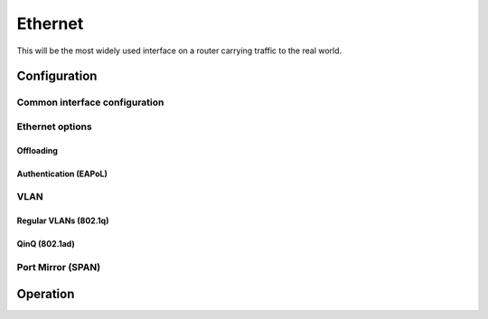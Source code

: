 .. _ethernet-interface:

########
Ethernet
########

This will be the most widely used interface on a router carrying traffic to the
real world.

*************
Configuration
*************

Common interface configuration
==============================

.. cmdinclude:: /_include/interface-common-with-dhcp.txt
   :var0: ethernet
   :var1: eth0

Ethernet options
================

.. cfgcmd:: set interfaces ethernet <interface> duplex <auto | full | half>

   Configure physical interface duplex setting.

   * auto - interface duplex setting is auto-negotiated
   * full - always use full-duplex
   * half - always use half-duplex

   VyOS default will be `auto`.

.. cfgcmd:: set interfaces ethernet <interface> speed <auto | 10 | 100 | 1000 |
  2500 | 5000 | 10000 | 25000 | 40000 | 50000 | 100000>

   Configure physical interface speed setting.

   * auto - interface speed is auto-negotiated
   * 10 - 10 MBit/s
   * 100 - 100 MBit/s
   * 1000 - 1 GBit/s
   * 2500 - 2.5 GBit/s
   * 5000 - 5 GBit/s
   * 10000 - 10 GBit/s
   * 25000 - 25 GBit/s
   * 40000 - 40 GBit/s
   * 50000 - 50 GBit/s
   * 100000 - 100 GBit/s

   VyOS default will be `auto`.


.. cfgcmd:: set interfaces ethernet <interface> mirror <interface>

  Use this command to mirror the inbound traffic from one Ethernet interface to
  another interface. This feature is typically used to provide a copy of traffic
  inbound on one interface to a system running a monitoring or IPS application
  on another interface. The benefit of mirroring the traffic is that the
  application is isolated from the source traffic and so application processing
  does not affect the traffic or the system performance.

  Example:

  .. code-block:: none

    set interfaces ethernet eth0 mirror eth1

Offloading
----------

.. cfgcmd:: set interfaces ethernet <interface> offload <gro | gso | sg |
  tso | ufo>

  Enable different types of hardware offloading on the given NIC.

  Generic segmentation offload is a pure software offload that is meant to deal
  with cases where device drivers cannot perform the offloads described above.
  What occurs in GSO is that a given skbuff will have its data broken out over
  multiple skbuffs that have been resized to match the MSS provided via
  skb_shinfo()->gso_size.

  Before enabling any hardware segmentation offload a corresponding software
  offload is required in GSO. Otherwise it becomes possible for a frame to be
  re-routed between devices and end up being unable to be transmitted.

  Generic receive offload is the complement to GSO. Ideally any frame assembled
  by GRO should be segmented to create an identical sequence of frames using
  GSO, and any sequence of frames segmented by GSO should be able to be
  reassembled back to the original by GRO. The only exception to this is IPv4
  ID in the case that the DF bit is set for a given IP header. If the value of
  the IPv4 ID is not sequentially incrementing it will be altered so that it is
  when a frame assembled via GRO is segmented via GSO.

.. cmdinclude:: /_include/interface-xdp.txt
   :var0: ethernet
   :var1: eth0

Authentication (EAPoL)
----------------------

.. cmdinclude:: /_include/interface-eapol.txt
   :var0: ethernet
   :var1: eth0


VLAN
====

Regular VLANs (802.1q)
----------------------

.. cmdinclude:: /_include/interface-vlan-8021q.txt
   :var0: ethernet
   :var1: eth0

QinQ (802.1ad)
--------------

.. cmdinclude:: /_include/interface-vlan-8021ad.txt
   :var0: ethernet
   :var1: eth0

Port Mirror (SPAN)
==================
.. cmdinclude:: ../../_include/interface-mirror.txt
   :var0: ethernet
   :var1: eth1
   :var2: eth3

*********
Operation
*********

.. opcmd:: show interfaces ethernet

   Show brief interface information.

   .. code-block:: none

     vyos@vyos:~$ show interfaces ethernet
     Codes: S - State, L - Link, u - Up, D - Down, A - Admin Down
     Interface        IP Address                        S/L  Description
     ---------        ----------                        ---  -----------
     eth0             172.18.201.10/24                  u/u  LAN
     eth1             172.18.202.11/24                  u/u  WAN
     eth2             -                                 u/D

.. opcmd:: show interfaces ethernet <interface>

   Show detailed information on given `<interface>`

   .. code-block:: none

     vyos@vyos:~$ show interfaces ethernet eth0
     eth0: <BROADCAST,MULTICAST,UP,LOWER_UP> mtu 1500 qdisc pfifo_fast state UP group default qlen 1000
         link/ether 00:50:44:00:f5:c9 brd ff:ff:ff:ff:ff:ff
         inet6 fe80::250:44ff:fe00:f5c9/64 scope link
            valid_lft forever preferred_lft forever

         RX:  bytes    packets     errors    dropped    overrun      mcast
           56735451     179841          0          0          0     142380
         TX:  bytes    packets     errors    dropped    carrier collisions
            5601460      62595          0          0          0          0

.. stop_vyoslinter

.. opcmd:: show interfaces ethernet <interface> physical

   Show information about physical `<interface>`

   .. code-block:: none

     vyos@vyos:~$ show interfaces ethernet eth0 physical
     Settings for eth0:
             Supported ports: [ TP ]
             Supported link modes:   1000baseT/Full
                                     10000baseT/Full
             Supported pause frame use: No
             Supports auto-negotiation: No
             Supported FEC modes: Not reported
             Advertised link modes:  Not reported
             Advertised pause frame use: No
             Advertised auto-negotiation: No
             Advertised FEC modes: Not reported
             Speed: 10000Mb/s
             Duplex: Full
             Port: Twisted Pair
             PHYAD: 0
             Transceiver: internal
             Auto-negotiation: off
             MDI-X: Unknown
             Supports Wake-on: uag
             Wake-on: d
             Link detected: yes
     driver: vmxnet3
     version: 1.4.16.0-k-NAPI
     firmware-version:
     expansion-rom-version:
     bus-info: 0000:0b:00.0
     supports-statistics: yes
     supports-test: no
     supports-eeprom-access: no
     supports-register-dump: yes
     supports-priv-flags: no

.. start_vyoslinter

.. opcmd:: show interfaces ethernet <interface> physical offload

   Show available offloading functions on given `<interface>`

   .. code-block:: none

     vyos@vyos:~$ show interfaces ethernet eth0 physical offload
     rx-checksumming               on
     tx-checksumming               on
     tx-checksum-ip-generic        on
     scatter-gather                off
     tx-scatter-gather             off
     tcp-segmentation-offload      off
     tx-tcp-segmentation           off
     tx-tcp-mangleid-segmentation  off
     tx-tcp6-segmentation          off
     udp-fragmentation-offload     off
     generic-segmentation-offload  off
     generic-receive-offload       off
     large-receive-offload         off
     rx-vlan-offload               on
     tx-vlan-offload               on
     ntuple-filters                off
     receive-hashing               on
     tx-gre-segmentation           on
     tx-gre-csum-segmentation      on
     tx-udp_tnl-segmentation       on
     tx-udp_tnl-csum-segmentation  on
     tx-gso-partial                on
     tx-nocache-copy               off
     rx-all                        off

.. opcmd:: show interfaces ethernet <interface> transceiver

   Show transceiver information from plugin modules, e.g SFP+, QSFP

   .. code-block:: none

     vyos@vyos:~$ show interfaces ethernet eth5 transceiver
        Identifier              : 0x03 (SFP)
        Extended identifier     : 0x04 (GBIC/SFP defined by 2-wire interface ID)
        Connector               : 0x07 (LC)
        Transceiver codes       : 0x00 0x00 0x00 0x01 0x00 0x00 0x00 0x00 0x00
        Transceiver type        : Ethernet: 1000BASE-SX
        Encoding                : 0x01 (8B/10B)
        BR, Nominal             : 1300MBd
        Rate identifier         : 0x00 (unspecified)
        Length (SMF,km)         : 0km
        Length (SMF)            : 0m
        Length (50um)           : 550m
        Length (62.5um)         : 270m
        Length (Copper)         : 0m
        Length (OM3)            : 0m
        Laser wavelength        : 850nm
        Vendor name             : CISCO-FINISAR
        Vendor OUI              : 00:90:65
        Vendor PN               : FTRJ-8519-7D-CS4
        Vendor rev              : A
        Option values           : 0x00 0x1a
        Option                  : RX_LOS implemented
        Option                  : TX_FAULT implemented
        Option                  : TX_DISABLE implemented
        BR margin, max          : 0%
        BR margin, min          : 0%
        Vendor SN               : FNS092xxxxx
        Date code               : 0506xx

.. stop_vyoslinter

.. opcmd:: show interfaces ethernet <interface> xdp

   Display XDP forwarding statistics

   .. code-block:: none

     vyos@vyos:~$ show interfaces ethernet eth1 xdp

     Collecting stats from BPF map
      - BPF map (bpf_map_type:6) id:176 name:xdp_stats_map key_size:4 value_size:16 max_entries:5
     XDP-action
     XDP_ABORTED            0 pkts (         0 pps)           0 Kbytes (     0 Mbits/s) period:0.250340
     XDP_DROP               0 pkts (         0 pps)           0 Kbytes (     0 Mbits/s) period:0.250317
     XDP_PASS               0 pkts (         0 pps)           0 Kbytes (     0 Mbits/s) period:0.250314
     XDP_TX                 0 pkts (         0 pps)           0 Kbytes (     0 Mbits/s) period:0.250313
     XDP_REDIRECT           0 pkts (         0 pps)           0 Kbytes (     0 Mbits/s) period:0.250313

     XDP-action
     XDP_ABORTED            0 pkts (         0 pps)           0 Kbytes (     0 Mbits/s) period:2.000410
     XDP_DROP               0 pkts (         0 pps)           0 Kbytes (     0 Mbits/s) period:2.000414
     XDP_PASS               0 pkts (         0 pps)           0 Kbytes (     0 Mbits/s) period:2.000414
     XDP_TX                 0 pkts (         0 pps)           0 Kbytes (     0 Mbits/s) period:2.000414
     XDP_REDIRECT           0 pkts (         0 pps)           0 Kbytes (     0 Mbits/s) period:2.000414


